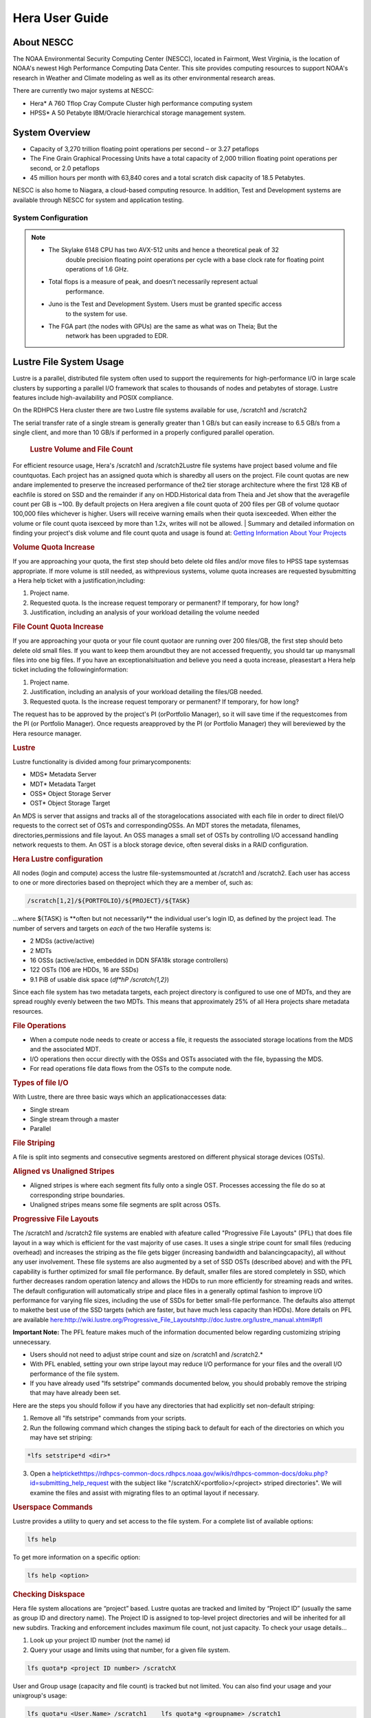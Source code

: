 .. _hera-user-guide:

***************
Hera User Guide
***************

About NESCC
===========

The NOAA Environmental Security Computing Center (NESCC), located in Fairmont,
West Virginia, is the location of NOAA's newest High Performance Computing Data
Center. This site provides computing resources to support NOAA's research in
Weather and Climate modeling as well as its other environmental research areas.

There are currently two major systems at NESCC:

- Hera* A 760 Tflop Cray Compute Cluster high performance computing system
- HPSS* A 50 Petabyte IBM/Oracle hierarchical storage management system.

.. _hera-system-overview:

System Overview
===============

- Capacity of 3,270 trillion floating point operations per second – or 3.27
  petaflops
- The Fine Grain Graphical Processing Units have a total capacity of 2,000
  trillion floating point operations per second, or 2.0 petaflops
- 45 million hours per month with 63,840 cores and a total scratch disk capacity
  of 18.5 Petabytes.

NESCC is also home to Niagara, a cloud-based computing resource. In addition,
Test and Development systems are available through NESCC for system and
application testing.

System Configuration
--------------------

+---------------------+---------------+------------------+---------------+------------------+
|         | Hera TCA      | Hera FGA         | Juno TCA      | Juno FGA         |
+=====================+===============+==================+===============+==================+
| CPU Type| Intel SkyLake | Intel Haswell    | Intel SkyLake | Intel Haswell    |
+---------------------+---------------+------------------+---------------+------------------+
| CPU Speed| 2.40 GHz      | 2.460 GHz        | 2.40 GHz      | 2.460 GHz        |
+---------------------+---------------+------------------+---------------+------------------+
| Reg Compute Nodes   | 1328          | 100  | 14| 2    |
+---------------------+---------------+------------------+---------------+------------------+
| Cores/node          | 40| 20   | 40| 20   |
+---------------------+---------------+------------------+---------------+------------------+
| Total Cores         | 53,120        | 2000 | 560| 40   |
+---------------------+---------------+------------------+---------------+------------------+
| Memory/Core         | 96 GB         | 256 GB| 90 GB         | 256 GB|
+---------------------+---------------+------------------+---------------+------------------+
| Peak Flops/node     | 12| NA   | 12| NA   |
+---------------------+---------------+------------------+---------------+------------------+
| Service Code Memory | 187 GB        | NA   | 187 GB        | NA   |
+---------------------+---------------+------------------+---------------+------------------+
| Total BigMem Nodes  | 268| NA   | 268| NA   |
+---------------------+---------------+------------------+---------------+------------------+
| BibMem Node Memory  | 384 GB        | NA   | 384 GB        | NA   |
+---------------------+---------------+------------------+---------------+------------------+
| CPU Flops| 2672 TF       | 83.1 TF          | 28 TF         | 1.6 TF|
+---------------------+---------------+------------------+---------------+------------------+
| GPUs/Node| NA| 8 P100| NA| 8 P100|
+---------------------+---------------+------------------+---------------+------------------+
| Total GPUs          | NA| 800  | NA| 16   |
+---------------------+---------------+------------------+---------------+------------------+
| GPU Flops/GPU       | NA| 4.7  | NA| 4.7  |
+---------------------+---------------+------------------+---------------+------------------+
| Interconnect        | HDR-100 IB    | FDR-10 (40 Gbps) | HDR-100 IB    | FDR-10 (40 Gbps) |
+---------------------+---------------+------------------+---------------+------------------+
| Total GPU Flops     | NA| 3760 TF          | NA| 75 TF|
+---------------------+---------------+------------------+---------------+------------------+

.. note::

   * The Skylake 6148 CPU has two AVX-512 units and hence a theoretical peak of 32
      double precision floating point operations per cycle with a base clock rate
      for floating point operations of 1.6 GHz.
   * Total flops is a measure of peak, and doesn’t necessarily represent actual
      performance.
   * Juno is the Test and Development System. Users must be granted specific access
      to the system for use.
   * The FGA part (the nodes with GPUs) are the same as what was on Theia; But the
      network has been upgraded to EDR.


Lustre File System Usage
==========


Lustre is a parallel, distributed file system often used to support the requirements for high-performance I/O in large
scale clusters by supporting a parallel I/O framework that scales to thousands of nodes and petabytes of storage. Lustre features include high-availability and POSIX compliance.

On the RDHPCS Hera cluster there are two Lustre file systems available for use, /scratch1 and /scratch2

The serial transfer rate of a single stream is generally greater than 1 GB/s but can easily increase to 6.5 GB/s from a single client, and more than 10 GB/s if performed in a properly configured parallel operation.

  .. rubric:: Lustre Volume and File Count

For efficient resource usage, Hera's /scratch1 and /scratch2Lustre file systems have project based volume and file countquotas. Each project has an assigned quota which is sharedby all users on the project. File count quotas are new andare implemented to preserve the increased performance of the2 tier storage architecture where the first 128 KB of eachfile is stored on SSD and the remainder if any on HDD.Historical data from Theia and Jet show that the averagefile count per GB is ~100. By default projects on Hera aregiven a file count quota of 200 files per GB of volume quotaor 100,000 files whichever is higher.
Users will receive warning emails when their quota isexceeded. When either the volume or file count quota isexceed by more than 1.2x, writes will not be allowed.
| 
Summary and detailed information on finding your project's disk volume and file count quota and usage is found at:  `Getting Information About Your  Projects <https://rdhpcs-common-docs.rdhpcs.noaa.gov/wiki/index.php/Getting_Information_About_Your_Projects_-_SLURM>`__

.. rubric:: Volume Quota Increase

If you are approaching your quota, the first step should beto delete old files and/or move files to HPSS tape systemsas appropriate. If more volume is still needed, as withprevious systems, volume quota increases are requested bysubmitting a Hera help ticket with a justification,including:

1. Project name.
2. Requested quota. Is the increase request temporary or permanent? If temporary, for how long?
3. Justification, including an analysis of your workload detailing the volume needed


.. rubric:: File Count Quota Increase

If you are approaching your quota or your file count quotaor are running over 200 files/GB, the first step should beto delete old small files. If you want to keep them aroundbut they are not accessed frequently, you should tar up manysmall files into one big files. If you have an exceptionalsituation and believe you need a quota increase, pleasestart a Hera help ticket including the followinginformation:


1. Project name.   
2. Justification, including an analysis of your workload detailing the files/GB needed.   
3. Requested quota. Is the increase request temporary or permanent? If temporary, for how long?


The request has to be approved by the project's PI (orPortfolio Manager), so it will save time if the requestcomes from the PI (or Portfolio Manager). Once requests areapproved by the PI (or Portfolio Manager) they will bereviewed by the Hera resource manager.

.. rubric:: Lustre

Lustre functionality is divided among four primarycomponents:

* MDS* Metadata Server
* MDT* Metadata Target
* OSS* Object Storage Server
* OST* Object Storage Target

An MDS is server that assigns and tracks all of the storagelocations associated with each file in order to direct fileI/O requests to the correct set of OSTs and correspondingOSSs.
An MDT stores the metadata, filenames, directories,permissions and file layout.
An OSS manages a small set of OSTs by controlling I/O accessand handling network requests to them.
An OST is a block storage device, often several disks in a RAID configuration.  

.. rubric:: Hera Lustre configuration

All nodes (login and compute) access the lustre file-systemsmounted at /scratch1 and /scratch2.
Each user has access to one or more directories based on theproject which they are a member of, such as:

.. code-block:: shell
    
    /scratch[1,2]/${PORTFOLIO}/${PROJECT}/${TASK}

...where ${TASK} is \**often but not necessarily*\* the individual user's login ID, as defined by the project lead. The number of servers and targets on *each* of the two Herafile systems is:

* 2 MDSs (active/active)
* 2 MDTs
* 16 OSSs (active/active, embedded in DDN SFA18k storage   controllers)
* 122 OSTs (106 are HDDs, 16 are SSDs)
* 9.1 PiB of usable disk space (*df*hP /scratch{1,2}*)

Since each file system has two metadata targets, each project directory is configured to use one of MDTs, and they are spread roughly evenly between the two MDTs. This means that approximately 25% of all Hera projects share metadata resources.

.. rubric:: File Operations

* When a compute node needs to create or access a file, it   requests the associated storage locations from the MDS   and the associated MDT.
* I/O operations then occur directly with the OSSs and OSTs   associated with the file, bypassing the MDS.
* For read operations file data flows from the OSTs to the   compute node.

.. rubric:: Types of file I/O

With Lustre, there are three basic ways which an applicationaccesses data:

* Single stream
* Single stream through a master
* Parallel

.. rubric:: File Striping

A file is split into segments and consecutive segments arestored on different physical storage devices (OSTs).

.. rubric:: Aligned vs Unaligned Stripes

* Aligned stripes is where each segment fits fully onto a   single OST. Processes accessing the file do so at   corresponding stripe boundaries.
* Unaligned stripes means some file segments are split   across OSTs.

.. rubric:: Progressive File Layouts

The /scratch1 and /scratch2 file systems are enabled with afeature called "Progressive File Layouts" (PFL) that does file layout in a way which is efficient for the vast majority of use cases. It uses a single stripe count for small files (reducing overhead) and increases the striping as the file gets bigger (increasing bandwidth and balancingcapacity), all without any user involvement.
These file systems are also augmented by a set of SSD OSTs (described above) and with the PFL capability is further optimized for small file performance. By default, smaller files are stored completely in SSD, which further decreases random operation latency and allows the HDDs to run more efficiently for streaming reads and writes. The default configuration will automatically stripe and place files in a generally optimal fashion to improve I/O performance for varying file sizes, including the use of SSDs for better small-file performance. The defaults also attempt to makethe best use of the SSD targets (which are faster, but have much less capacity than HDDs).
More details on PFL are available `<here: http://wiki.lustre.org/Progressive_File_Layoutshttp://doc.lustre.org/lustre_manual.xhtml#pfl>`_

**Important Note:** The PFL feature makes much of the information documented below regarding customizing striping unnecessary.

* Users should not need to adjust stripe count and size on   /scratch1 and /scratch2.*
* With PFL enabled, setting your own stripe layout may   reduce I/O performance for your files and the overall I/O   performance of the file system.
* If you have already used "lfs setstripe" commands   documented below, you should probably remove the striping   that may have already been set. 

Here are the steps you should follow if you have any directories that had explicitly set non-default striping:

1. Remove all "lfs setstripe" commands from your scripts.
2. Run the following command which changes the stiping back to default for each of the directories on which you may have set striping: 

.. code-block:: shell 

   *lfs setstripe*d <dir>*

3. Open a `<help ticket https://rdhpcs-common-docs.rdhpcs.noaa.gov/wikis/rdhpcs-common-docs/doku.php?id=submitting_help_request>`_  with the subject like "/scratchX/<portfolio>/<project>   striped directories". We will examine the files and   assist with migrating files to an optimal layout if necessary.

.. rubric:: Userspace Commands

Lustre provides a utility to query and set access to the file system.
For a complete list of available options:

.. code-block:: shell

  lfs help

To get more information on a specific option:

.. code-block:: shell

  lfs help <option>

.. rubric:: Checking Diskspace

Hera file system allocations are “project” based. Lustre quotas are tracked and limited by “Project ID” (usually the same as group ID and directory name). The Project ID is assigned to top-level project directories and will be inherited for all new subdirs.
Tracking and enforcement includes maximum file count, not just capacity.
To check your usage details...


1. Look up your project ID number (not the name)  id  
2. Query your usage and limits using that number, for a given file system.  

.. code-block:: shell 

   lfs quota*p <project ID number> /scratchX

User and Group usage (capacity and file count) is tracked but not limited. You can also find your usage and your unixgroup's usage:

.. code-block:: shell
    
    lfs quota*u <User.Name> /scratch1    lfs quota*g <groupname> /scratch1

.. note::
  This is the *group* that owns the data,*regardless of where it is stored in the file system directory hierarchy*.

For example, to get a summary of the disk usage for project "rtnim":

.. code-block:: shell

   $ id   uid=5088(rtfim) gid=10052(rtfim) groups=10052(rtfim)...
   $ lfs quota*p 10052 /scratch1   Disk quotas for prj 10052 (pid 10052):        Filesystem  kbytes   quota   limit   grace   files   quota   limit   grace         /scratch1       4  1048576 1258291      *      1  100000  120000      *
   ("kbytes" = usage, "quota" = soft quota, "limit" = hard quota)

.. rubric:: Finding Files

The *lfs find* command is more *efficient* than the GNUfind, it may be faster too.
For example, finding fortran source files accessed within the last day:

.. code-block:: shell

    lfs find .*atime*1*name '*.f90

.. rubric:: Striping Information
  
You can view the file striping (layout on disk) of a file with:

.. code-block:: shell

    lfs getstripe <filename>

The Hera default configuration uses “Progressive FileLayout” or PFL.

  * The first part of each file is stored on SSD
  * Up to 256 KB, single stripe (This is similar to how Panasas /scratch3,4 operated)
  * As the file grows bigger, it overflows to disks and it   stripes it across more disks and more disks
  * Up to 32 MB* on HDD, single stripe  
  * Up to 1 GB* on HDD, 4-way stripe  
  * Up to 32 GB* on HDD, 8-way stripe  
  * > 32 GB* on HDD, 32-way stripe, larger object size

So small files reside on SSDs, big files get striped“progressively” wider!
The "getstripe" command above shows the full layout.Typically not all components are instantiated. Only theextents which have "l_ost_idx" (object storage target index)and "l_fid" (file identifier) listed actually have createdobjects on the OSTs.
*Do not attempt to set striping!! If you think the default is not working for you, please let us know by submitting a help ticket.*

.. rubric:: Other lfs Commands

.. code-block:: shell

  * lfs cp – 

to copy files.

.. code-block:: shell

  * lfs ls – 

to list directories and files.

These commands are often quicker as they reduce the numberof stat and remote procedure calls needed.

.. rubric:: Read Only Access

* If a file is only going to be read, open it as O_RDONLY.
* If you don’t care about the access time, open it as   O_RDONLY|O_NOATIME.
* If you need access time information and you are doing   parallel IO, let the master open it as O_RDONLY and all   other ranks as O_RDONLY|O_NOATIME.

.. rubric:: Avoid Wild Cards

tar and rm are *inefficient* when operating on a large setof files on lustre.
The reason lies in the time it takes to expand the wildcard. "*rm*rf \**" on millions of files could take days,and impact all other users. (And you shouldn't do just "\*"anyway, it is dangerous.
Instead, DO generate a list of files to be removed ortar-ed, and to act them one at a time, or in small sets.

.. code-block:: shell

   lfs find /path/to/old/dir/*t f*print0 | xargs*0*P 8 rm*f

.. rubric:: Broadcast Stat Between MPI or OpenMP Tasks

If many processes need the information from stat(), do it**once**, as follows:

* Have the master process perform the stat() call.
* Then broadcast it to all processes.

.. rubric:: Tuning Stripe Count (not typically needed)

  .. note::

**IMPORTANT:** *The following steps are not typicallyneeded on the Hera Lustre file systems. See the "ProgressiveFile Layouts" description above. Please open a supportticket prior to changing stripe parameters on your /scratch1or /scratch2 files.*

.. rubric:: General Guidelines

It is *beneficial* to stripe a file when...

* Your program reads a single large input file and performs the input operation from many nodes at the same time.
* Your program reads or writes different parts of the same file at the same time.
You should stripe these files to prevent all the nodes from reading from the same OST at the same time. This will avoid creating a bottleneck in which your processes try to read from a single set of disks.
Your program waits while a large output file is written.
* You should stripe this large file so that it can perform the operation in parallel. The write will complete sooner and the amount of time the processors are idle will be reduced.
* You have a large file that will not be accessed very frequently. You should stripe this file widely (with a larger stripe count), to balance the capacity across more OSTs. * This (in current Lustre version) requires rewriting the file.

It is not always necessary to stripe files...

 * If your program periodically writes several small files from each processor, you don't need to stripe the files   because they will be randomly distributed across the   OSTs.

.. rubric:: Striping Best Practices

* Newly created files and directories inherit the stripe settings of their parent directories.
* You can take advantage of this feature by organizing your large and small files into separate directories, then setting a stripe count on the large-file directory so that all new files created in the directory will be automatically striped.
* For example, to create a directory called "dir1" with a stripe size of 1 MB and a stripe count of 8, run:

.. code-block:: shell

    mkdir dir1    lfs setstripe*c 8 dir1

You can "pre-create" a file as a zero-length striped file byrunning lfs setstripe as part of your job script or as partof the I/O routine in your program. You can then write tothat file later. For example, to pre-create the file"bigdir.tar" with a stripe count of 20, and then add datafrom the large directory "bigdir," run:

.. code-block:: shell

    lfs setstripe*c 20 bigdir.tar    tar cf bigdir.tar bigdir

Globally efficient I/O, from a system viewpoint, on a lustrefile system is similar to computational load balancing in aleader-worker programming model, from a user applicationviewpoint. The lustre file system can be called upon toservice many requests across a striped file systemasynchronously and this works best if best practices, asoutlined above, are followed. A very large file that is onlystriped across one or two OSTs can degrade the performanceof the entire Lustre system by filling up OSTsunnecessarily.
By striping a large file over many OSTs, you increasebandwidth for accessing the file and can benefit from havingmany processes operating on a single file concurrently. Ifall large files accessed by all users are striped then I/Operformance levels can be enhanced for all users.
Small files should never be striped with large stripe countsif they are striped at all. A good practice is to make suresmall files are written to a directory with a stripe countof 1... effectively no striping.

.. rubric:: Increase Stripe Count for Large Files

* Set the stripe count of the directory to a large value.
* This spreads the reads/writes across more OSTs, therefore   \**balancing*\* the load and data.

.. code-block:: shell

    lfs setstripe*c 30 /scratch1/your_project_dir/path/large_files/

.. rubric:: Use a Small Stripe Count for Small Files

* Place \**small files*\* on a single OST.
* This causes the small files not to be spread   out/\**fragmented*\* across OSTs.

.. code-block:: shell

    lfs setstripe*c 1 /scratch1/your_project_dir/path/small_files/

.. rubric:: Parallel IO Stripe Count

* Single shared files should have a stripe count \**equal   to*\* (or a factor of) the number of processes which   access the file.
* If the number of processes in your application is greater   than 106 (the number of HDD OSTs), use '-c*1' to use all   of the OSTs
* The stripe size should be set to allow as much stripe   alignment as possible.
* Try to keep each process accessing as few OSTs as  possible.

.. code-block:: shell

    lfs setstripe*s 32m*c 24 /scratch1/your_project_dir/path/parallel/

You can specify the stripe count and size programmatically,by creating an MPI info object.

.. rubric:: Single Stream IO

* Set the stripe count to 1 on a directory.
* Write all files in this directory.
* Compute
* Otherwise set the stripe count to 1 for the file. 

.. code-block:: shell

    lfs setstripe*s 1m*c 1 /scratch1/your_project_dir/path/serial/

        
Applications and Libraries
================

A number of applications are available on Hera. They should
be run on a compute node. They are serial tasks, not
parallel, and thus, a single core may be sufficient. If your
memory demands are large, it may be appropriate to use an
entire node even though you are using only a single core.

.. note::

The qsub command refers to “account”. Think of this as your group or project of which you might have several. Your “group” name is what you should provide as your “account”.

.. rubric:: Using Anaconda Python on Hera

Please see
`Anaconda/Miniconda <https://rdhpcs-common-docs.rdhpcs.noaa.gov/wikis/rdhpcs-common-docs/doku.php?id=anaconda>`_
for installation instructions.

These installers have been modified in three ways:

* To add a .condarc file that points your conda to anaconda.rdhpcs.noaa.gov.
* To add a sitecustomize.py script that logs your scripts' import dependencies so we can target resources toward building optimized versions of the most used packages
*  To change conda to propagate the sitecustomize.py file into conda environments you create

To stop logging your dependencies, delete the

.. code-block:: shell

  $conda_root/lib/pythonX.Y/site-packages/sitecustomize.py 
  

  script.

.. warning::

RDHPCS support staff does not have the available resources to support or maintain these packages. You will be responsible for the installation and troubleshooting of the packages you choose to install. Due to architectural and software differences some of the functionality in these packages may not work.

.. rubric:: MATLAB

Information is available `here: <https://rdhpcs-common-docs.rdhpcs.noaa.gov/wiki/index.php/Applications#MATLAB>`__

.. rubric:: Using IDL on Hera

The IDL task can require considerable resources. It
should not be run on a frontend node. It is recommended that
you run IDL on a compute node either in a job or via
interactive job. Take a whole node and there is no need to
use the "--mem=<memory>" parameter. If you request a single
task you would get a shared node and in those instances you
should consider using "--mem=<memory>" option (since IDL is
memory intensive).

To run IDL on an “interactive queue”:

.. code-block:: shell

    salloc*-x11=first*-ntasks=40*t 60*A <account>
    cd <your working directory>
    module load idl
    idl      (or idled)

IDL can be run from a normal batch job as well.

.. rubric:: Multi-Threading in IDL

IDL is a multi-threaded program. By default, the number of
threads is set to the number of CPUs present in the
underlying hardware. The default number of threads for Hera
compute node is 48 (the number of virtual CPUs). It should
not be run as a serial job with the default thread number as
the threaded program will affect other jobs on the same
node.

The number of threads needs to be set as 1 if a job is going
to be submitted as a serial job, which can be achieved by
setting the environment variable IDL_CPU_TPOOL_NTHREADS to
1, or setting it with the CPU procedure in IDL: CPU,
TPOOL_NTHREADS = 1 . If a job requires larger than 10
GBmemory, it is recommended to run the job on either the
bigmem node or a whole node.

.. rubric:: Using ImageMagick on Hera

The ImageMagick module can be loaded on Hera with the
following command:

.. code-block:: shell

  module load imagemagick
  display <parameters>

The modules set an environment variable and paths in your
environment to access the files.

.. code-block:: shell

   $MAGICK_HOME is set to the base directory
   $MAGICK_HOME/bin is added to your search path
   $MAGICK_HOME/man is added to your MANPATH
   $MAGICK_HOME/lib is added to your LD_LIBRARY_PATH

ImageMagick (and the utilities that are part of this package
including “convert”) should be run on a compute node for
gang processing of many files, either via a normal batch job
or via an interactive job.

.. rubric:: Using R on Hera

R is a software environment for statistical computing and
graphics. It is available on Hera as a module within the
Intel module families. The R module can be loaded on Hera
with the following commands:

.. code-block:: shell

   module load intel
   module load R

R has many contributed packages that can be added to
standard R.
`CRAN <https://cran.r-project.org/web/packages/>`__  the
global repository of open-source packages that extend the
capabiltiies of R, has a complete list of R packages as well
as the packages for download.

Due to the access restrictions from Hera to the CRAN
repository, you may need to download an R package first to
your local workstation and then copy it to your space on
Hera to install the package as detailed below.

To install a package from the command line:

.. code-block:: shell

  R CMD INSTALL <path_to_file>

To install a package from within R

.. code-block:: shell

  > install.packages("path_to_file", repos = NULL, type="source")

where *path_to_file* would represent the full path and file
name.

When you try to install a package for the first time, you
may get a message similar to:

Warning in install.packages("chron") :

.. code-block:: shell

  'lib = "/apps/R/3.2.0-intel-mkl/lib64/R/library"' is not writable
  Would you like to use a personal library instead?  (y/n)

Reply with *y* and it will prompt you for a location.

.. rubric:: Libraries

A number of libraries are available on Hera. The following
command can be used to list all the available libraries and
utilities:

.. code-block:: shell

   module spider

      
Using Modules
========
Hera uses the LMOD hierarchical modules system, which is
slightly different from the traditional "Modules" but is
compatible with it.

LMOD is a Lua based module system that makes it easy to
place modules in a hierarchical arrangement. So you may not
see all the available modules when you type the "module
avail" command.

For example, when you load the Intel module, only libraries compiled with the Intel compiler will be listed when you
list with the "module avail" command.

Currently the following hierarchies are defined:

.. code-block:: shell

    compiler   * Currently: intel, pgi
    mpi        * Currently: impi, mvapich2


Use the "module spider" command to find all possible modules.

For example, assuming you have not loaded any of the compiler or mpi modules, if you're interested in finding out which versions of HDF5 are available, if you type the command "module avail hdf5" you will not see any of the modules listed:

.. code-block:: shell

    tfe10.% module av hdf5

Use "module spider" to find all possible modules.
Use "module keyword key1 key2 ..." to search for all possible modules matching any of the "keys".

.. code-block:: shell
    
    tfe10.%

This is because you have not loaded any of the compiler modules, and HDF5 modules installed on the system require one of the compiler modules. But if you're still interested in finding out which versions are available, and when you want to find more details about which compilers will have to be loaded in order to use that module, you have to use the "module spider" command as shown below:

.. code-block:: shell

    tfe10.% module spider hdf5

   *-----------------------------------------------------------------------------------------------------------
      hdf5:
   *-----------------------------------------------------------------------------------------------------------
         Versions:
 hdf5/1.8.14

         Other possible modules matches:
 hdf5parallel, netcdf-hdf5parallel

   *-----------------------------------------------------------------------------------------------------------
      To find other possible module matches do:
          module*r spider '.*hdf5.*'

   *-----------------------------------------------------------------------------------------------------------
      To find detailed information about hdf5 please enter the full name.
      For example:

         $ module spider hdf5/1.8.14
   *-----------------------------------------------------------------------------------------------------------

    tfe10.%
    tfe10.%
    tfe10.% module spider hdf5/1.8.14

   *-----------------------------------------------------------------------------------------------------------
      hdf5: hdf5/1.8.14
   *-----------------------------------------------------------------------------------------------------------

         Other possible modules matches:
 hdf5parallel, netcdf-hdf5parallel

        This module can only be loaded through the following modules:

          intel/13.1.3
          intel/14.0.2
          intel/15.0.0
          intel/15.1.133
          pgi/12.5
          pgi/14.10
          pgi/15.1

   *-----------------------------------------------------------------------------------------------------------
      To find other possible module matches do:
          module*r spider '.*hdf5/1.8.14.*'

    tfe10.%


The current configuration has no default modules loaded. Run:

 .. code-block:: shell

    # module avail

 to see the list of modules available for you load now.
 At a minimum you will want to do:

.. code-block:: shell

    h3a03.hera% module load intel impi
    h3a03.hera% module list

 Currently Loaded Modules:
      1) intel/18.0.5.274   2) impi/2018.0.4

    h3a03.hera%


.. rubric:: Modules on Hera

 The way to find the latest modules on Hera is to run
 **module avail** to see the list of available modules for
 the compiler and the MPI modules currently loaded:

.. code-block:: shell

    h3a03.hera% module avail

   *-------------------------------- /apps/lmod/lmod/modulefiles/Core*--------------------------------
       lmod/7.7.18    settarg/7.7.18

   *----------------------------------- /apps/modules/modulefiles*------------------------------------
       advisor/2019         g2clib/1.4.0     intel/19.0.4.243   rocoto/1.3.1
       antlr/2.7.7          gempak/7.4.2     intelpython/3.6.8  szip/2.1
       antlr/4.2     (D)    grads/2.0.2      matlab/R2017b      udunits/2.1.24
       cairo/1.14.2         hpss/hpss        nag-fortran/6.2    vtune/2019
       cnvgrib/1.4.0        idl/8.7          nccmp/1.8.2        wgrib/1.8.1.0b
       contrib   imagemagick/7.0.8-53        ncview/2.1.3       xxdiff/3.2.Z1
       ferret/6.93          inspector/2019   performance-reports/19.1.1
       forge/19.1intel/18.0.5.274     (D)    pgi/19.4

      Where:
       D:  Default Module

Use "module spider" to find all possible modules.
Use "module keyword key1 key2 ..." to search for all possible modules matching any of the "keys".

.. code-block:: shell

    h3a03.hera%

Please note that, because LMOD is a hierarchical module system, you only see the list of modules that you can load at this point in time (based on what other modules you may have loaded). To see the complete list of modules available on the system, use the "module spider" command:

.. code-block:: shell

    h3a03.hera% module spider

   *-----------------------------------------------------------------------------------------------
    The following is a list of the modules currently available:
   *-----------------------------------------------------------------------------------------------
      advisor: advisor/2019

      anaconda: anaconda/anaconda2, anaconda/anaconda2-4.4.0, anaconda/anaconda3-4.4.0, ...

      antlr: antlr/2.7.7, antlr/4.2

      bitrep: bitrep/1.0
    …

    h3a03.hera%

In this example, each module name represents a different package. In cases where there are multiple versions of a package, one will be set as a default. For example, for the intel compiler there are multiple choices:

.. code-block:: shell

    h3a03.hera% module avail intel

   *----------------------------------- /apps/modules/modulefiles*------------------------------------
       intel/18.0.5.274 (D)    intel/19.0.4.243    intelpython/3.6.8

      Where:
       D:  Default Module

    Use "module spider" to find all possible modules.
    Use "module keyword key1 key2 ..." to search for all possible modules matching any of the "keys".

    h3a03.hera%

So if you run:

.. code-block:: shell

    # module load intel

the default version will be loaded, in this case intel/18.0.5.274.
  
If you want to load a specific version, you can. We highly recommend you use the system defaults unless something is not working or you need a different feature. To load a specific version, specify the version number.

.. code-block:: shell

    sfe01% module purge
    sfe01% module load intel/19.0.4.243
    sfe01% module list

    Currently Loaded Modules:
      1) intel/19.0.4.243

    sfe01%

In some cases other required modules may be loaded for you. The Intel module manages all the sub modules, you do not have to worry about it.

Notes:

-  When unloading modules, only unload those that you have loaded. The others are done automatically from master modules.
-  Modules is a work in progress, and we will be improving their uses and making which modules you load more clear.

.. rubric:: Loading Modules in batch jobs

Any modules that you loaded when building your codes needs to be loaded when your job runs as well. This means that you must put the same module commands in your batch scripts that you ran before building your code.

 .. rubric:: Modules with sh, bash, and ksh scripts

Due to the way the POSIX standard is defined for bash, sh, and ksh you **MUST** add the*l option (that is a lowercase L) to the shebang (e.g. #!/bin/sh) line at the top of your script for all sh, bash, or ksh batch scripts. For example:

.. code-block:: shell

    #!/bin/ksh*l

    module load intel
    module load impi

    srun*n 12 ​./xhpl

Failure to use*l will cause the module commands to fail and your job will not run properly and may crash in hard to diagnose ways.

 .. rubric::Additional Documentation on Lua modules

Click  `here <http://lmod.readthedocs.org/en/latest/>`_ for more detailed information on Lua module utility.

Using MPI
=========
.. rubric:: Loading the MPI module

There are two MPI implementations available on Hera: Intel MPI and MVAPICH2. We recommend one of the following two combinations:
-  IntelMPI with the Intel compiler 
-  MVAPICH2 with the PGI compiler.

At least one of the MPI modules must be loaded before compiling and running MPI applications. These modules must be loaded before compiliing applications as well in your batch jobs before executing a parallel job.

.. rubric:: Working with Intel Compilers and IntelMPI

At least one of the MPI modules must be loaded before **compiling** and **running** MPI applications. This is done as follows:
.. code-block:: shell

    module load intel impi

.. rubric:: Compiling and Linking MPI applications with IntelMPI
For the primary MPI library, IntelMPI, the easiest way to compile applications is to use the appropriate wrappers: mpiifort, mpiicc, and mpiicpc.

.. code-block:: shell

    mpiifort*o hellof hellof.f90    mpiicc*o helloc helloc.c    mpiicpc*o hellocpp hellocpp.cpp

**Please note the extra "i" in "mpiifort" etc**


.. rubric:: Launching MPI applications with IntelMPI
For instructions on how to run MPI applications please see: `Running and Monitoring Jobs <https://rdhpcs-common-docs.rdhpcs.noaa.gov/wiki/index.php/Running_and_Monitoring_Jobs_on_Jet_and_Theia_-_SLURM>`__

.. rubric:: Launching an MPMD application with intel-mpi-library-documentation
For instructions on how to run MPMD applications please see: `Running and Monitoring Jobs <https://rdhpcs-common-docs.rdhpcs.noaa.gov/wiki/index.php/Running_and_Monitoring_Jobs_on_Jet_and_Theia_-_SLURM>`__

.. rubric:: Launching OpenMP/MPI hybrid jobs with IntelMPI
For instructions on how to request nodes in a way to support OpenMP/MPI hybrid applications see: `Running and Monitoring Jobs <https://rdhpcs-common-docs.rdhpcs.noaa.gov/wiki/index.php/Running_and_Monitoring_Jobs_on_Jet_and_Theia_-_SLURM>`__

.. rubric:: Note about MPI-IO and Intel MPI
Intel MPI doesn't detect the underlying filesystem by default when using MPI-IO. You have to pass the following variables on to your application:

.. code-block:: shell

    export I_MPI_EXTRA_FILESYSTEM=on    
    export I_MPI_EXTRA_FILESYSTEM_LIST=lustre

.. rubric:: Using PGI and mvapich2
At least one of the MPI modules must be loaded before \*compiling\* and \*running\* MPI applications. This is done with as follows:
.. code-block:: shell

    module load pgi mvapich2

.. rubric:: Compiling and Linking MPI applications with PGI and MVAPICH2
When compiling with the PGI compilers, please use the wrappers: mpif90, mpif77, mpicc, and mpicpp.

For compiling add
.. code-block:: shell

    mpif90*o hellof hellof.f90    mpicc*o helloc helloc.c    mpicpp*o hellocpp hellocpp.cpp
 
.. rubric:: Launching MPI applications with MVAPICH2
 To launch MPI applications when using PGI and MVAPICH2, please use the srun command.
.. code-block:: shell

    module load pgi mvapich2    srun*n $NP ./application.exe

.. rubric:: Launching OpenMP/MPI hybrid jobs with MVAPICH2 (TBD)

For instructions on how to request nodes in a way to support OpenMP/MPI hybrid applications see: `Running and Monitoring Jobs <https://rdhpcs-common-docs.rdhpcs.noaa.gov/wiki/index.php/Running_and_Monitoring_Jobs_on_Jet_and_Theia_-_SLURM>`__
 
.. rubric:: Tuning MPI (TBD)
 Several options can be used to improve the performance of MPI jobs.

.. rubric:: Profiling my MPI application with Intel MPI
 Add the following variables to get profiling information from your runs:
.. code-block:: shell

    export I_MPI_STATS=# Can choose a value upto 10    
    export I_MPI_STATS_SCOPE=col  # Statistics for collectives only

The Intel® runtime library has the ability to bind OpenMP\* threads to physical processing units. The interface is controlled using the KMP_AFFINITY environment variable. Thread affinity can have a dramatic effect on the application speed. It is recommended to set KMP_AFFINITY to scatter to achieve optimal performance for most OpenMP applications. More information is available `here <https://software.intel.com/en-us/node/522691>' __

.. rubric:: Additional documentation on Intel MPI
Intel MPI is being tested. Some information will be added here as testing continues.
The following is a link to the documentation for `Intel MPI 5: <https://software.intel.com/en-us/articles/intel-mpi-library-documentation>`__
In addition, the following PSM documentation is very helpful for troubleshooting and turning purposes. This is because Intel MPI is based on the PSM layer:
 `<https://www.intel.com/content/dam/support/us/en/documents/network-and-i-o/fabric-products/OFED_Host_Software_UserGuide_G91902_06.pdf>`_

Extensive documentation exists on the `Intel website. <https://software.intel.com/en-us/intel-software-technical-documentation>`_
The link above leads to the documentation library. There are options to control which documents are listed.
Also see `<Intel documentation on Cluster-Specific Tuning: https://software.intel.com/en-us/node/535603>`_

.. rubric:: Intel Trace Analyzer
Intel Trace Analyzer (formerly known as Vampir Trace) can be used for analyzing and troubleshooting MPI programs. The documentation for that can be found `<here: https://software.intel.com/sites/default/files/intel-trace-collector-2018-user-and-reference-guide.pdf>`_
Even though we have modules created for "itac" for this utility, it may better to follow the instructions from the link above as the instructions for more recent versions may be different than when we created the module.

.. rubric:: Additional documentation on using MVAPICH2:
`See the MVAPICH User Guide <https://mvapich.cse.ohio-state.edu/userguide/>`_


Debugging Codes
================

.. rubric:: Program Troubleshooting Tips
The following link from Intel offers general advice for
`troubleshooting applications <https://software.intel.com/en-us/articles/determining-root-cause-of-sigsegv-or-sigbus-errors>`_

If this isn't enough to determine the cause of the error you may have to use one of the debuggers
(documented below) for further troubleshooting.

.. rubric:: Debugging Intel MPI Applications
When troubleshooting MPI applications using Intel MPI, it may be helpful if the debug versions of
the Intel MPI library are used. To do this,  use one of the following:

.. code-block:: shell

   mpiifort*O0*g*traceback*check all*fpe0        *link_mpi=dbg ...         (if you are running non-multithreaded application)
   mpiifort*O0*g*traceback*check all*fpe0*openmp*link_mpi=dbg_mt ...      (if you are running multi-threaded application)

Using the "-link_mpi=dbg" makes the wrappers use the debug versions of the MPI library, which may be helpful in getting additional traceback information.

In addition to compiling with the options mentioned above, you may be able to get some additional trace back information and core files if you change the core file size to be unlimited (the default value for core file is zero;
hence call filed generation is disabled). In order to enable it you need to have the following in your shell
initialization files in your home directory (the file name and the syntax depends on your login shell):

.. code-block:: shell

   # For users with bash as their login shell, please add this in your "$HOME/.bashrc" file:
   ulimit*c unlimited

   # For users with csh/tcsh as their login shell, please add this in your "$HOME/.cshrc" file
   limit coredumpsize unlimited

.. rubric:: Application Debuggers

A GUI based debugger named DDT by ARM (Allinea) is available on Hera. Detailed documentation and video tutorials are available 
`here <https://developer.arm.com/tools-and-software/server-and-hpc/arm-architecture-tools/training/arm-hpc-tools-webinars>`_
and `here. <https://developer.arm.com/tools-and-software/server-and-hpc/arm-architecture-tools/documentation>`_

.. rubric:: Invoking DDT on Hera with Intel IMPI
Please note: Since DDT is GUI debugger, interactions over a wide area
network can be extremely slow. You may want to consider
using a "Remote Desktop" which in our environment is X2GO as
documented at `this link <https://heradocs.rdhpcs.noaa.gov/wiki/index.php/Setting_up_and_using_x2go.>`_

.. rubric:: Getting access to the compute resources for interactive use
 
For debugging you will need interactive access to the desired set of compute nodes using salloc with
the desired set of resources:

.. code-block:: shell

   j1a01% salloc*-x11=first*N 2*-ntasks=4*A nesccmgmt*t 300*q batch
   %

At this point you are on a compute node.

.. rubric:: Load the desired  modules
.. code-block:: shell

  % module load intel impi forge
  %

The following is a temporary workaround that is currently
needed until it is fixed by the vendor. The example below uses csh; use the 
appropriate syntax for your shell.

.. code-block:: shell

   % setenv ALLINEA_DEBUG_SRUN_ARGS "%jobid%*-gres=none*-mem-per-cpu=0*I*W0*-cpu-bind=none"
   % 

.. rubric:: Launch the application with the debugger
.. code-block:: shell

   % ddt srun*n 4 ./hello_mpi_c-intel-impi-debug     

This will open GUI in which you can do your debugging.
Please note that by default it seems to save your current
state (breakpoints etc are saved for your next debugging
session).

.. rubric:: Using DDT

Some things should be intuitive, but we
recommend you look through the vendor documentation links
shown above if you have questions.

Profiling Codes
=========
.. rubric:: Allinea Forge

Allinea Forge allows easy profiling of applications.
Very brief instructions are included below and will be updated after the training by ARM.

-  Compile with*g
-  **Do not** move your source files; the path is hardwired
   and will not found if relocated
-  Load the forge module with "module load forge"
-  Run by prefixing with "map*-profile" before the launch
   command

.. code-block:: shell

   #SBATCH …
   #SBATCH …

   module load intel impi forge

   map*-profile mpirun*np 8 ./myexe

Then, submit the job as you normally do.
Once the job has completed, you should file "\*.map" files
in your directory.

You have to view those files using the allinea "map"
utility:

.. code-block:: shell

   module load forge         # If not already loaded
   map mg-intel-impi.D_128p_4n_1t_2019-09-13_18-07.map

The above command will bring up a graphical viewer to view
your profile

Perf-report is another tool that provides the profiling
capability.

.. code-block:: shell

   perf-report srun ./a.out

.. rubric:: TAU
The "TAU Performance System® is a portable profiling and
tracing toolkit for performance analysis of parallel
programs written in Fortran, C, C++, Java, Python." Supports
application use of MPI and/or OpenMP. Also supports GPU.
Portions of the TAU toolkit are used to instrument code at
compile time. Environment variables control a number of
things at runtime. A number of controls exist, permitting
users to:

-  specify which routines to instrument or to exclude
-  specify loop level instrumentation
-  instrument MPI and/or OpenMP usage
-  throttle controls to limit overhead impact of small, high
   frequency called routines
-  generate event traces
-  perform memory usage monitoring

The toolkit includes the Paraprof visualizer (a Java app)
permitting use on most desk and laptop systems (Linux,
MacOS, Windows) for viewing instumentation data. The 3D
display can be very useful. Paraprof supports the creation
of user defined metrics based on the metrics directly
collected (ex: FLOPS/CYCLE).

The event traces can be displayed with the Vampir, Paraver,
or JumpShot tools.

.. rubric:: Quick-start Guide for TAU

The Quick-start Guide for TAU only addresses basic usage. Please
keep in mind that this is an evolving document! 

Find the Quick Start `here <https://heradocs.rdhpcs.noaa.gov/wiki/index.php?title=Quick-start_guide,`_


.. rubric:: Tutorial slides for TAU
A set of slides presenting a recipe approach to beginning
with Tau is available `here <https://drive.google.com/a/noaa.gov/file/d/0B6Oipp_vs9tlMzcybEhXeUs2UjQ/view?usp=sharing>`__

.. rubric:: MPI and OpenMP support

TAU build supports profiling of both MPI and OpenMP applications.

The Quick-start Guide mentions using Makefile.tau-icpc-papi-mpi-pdt. This supports profiling of
MPI applications. You must use Makefile.tau-icpc-papi-mpi-pdt-openmp-opari for OpenMP
profiling. Makefile.tau-icpc-papi-mpi-pdt-openmp-opari can be used for either MPI or OpenMP or both.

.. rubric:: References

Documentation for `ARM <https://developer.arm.com/tools-and-software/server-and-hpc/debug-and-profile/arm-forge>`_

`Homepage for TAU (Tuning and Analysis Utilities) <http://www.cs.uoregon.edu/Research/tau/home.php TAU Video>`_

`Tutorials and other documentation <http://www.cs.uoregon.edu/Research/tau/docs.php>`_
`Reference Guide  tau-referenceguide.pdf <https://drive.google.com/a/noaa.gov/file/d/0B6Oipp_vs9tlakhOd1lWVEREVmM/view?usp=sharing>`__

`Users' Guide tau-usersguide.pdf <https://drive.google.com/a/noaa.gov/file/d/0B6Oipp_vs9tlUWFLSFZBdlFuMDQ/view?usp=sharing>`__


Managing Contrib Projects
============

.. rubric:: Overview of Contrib Package

The system staff do not have the resources to maintain every
piece of software requested. There are also cases where
developers of the software are the system users, and putting
a layer in between them and the rest of the system users is
inefficient. To support these needs, we have developed a
/contrib package process. A /contrib package is one that is
maintained by a user on the system. The system staff are not
responsible for the use or maintenance of these packages.

.. rubric:: Responsibilities of a Contrib Package Maintainer
Maintainers are expected to:

-  Follow the naming conventions and guidelines outlined in
   this document
-  Apply security updates as quickly as possible after they
   become availble
-  Update software for bug fixes and functionality as users
   request
-  Respond to user email requests for help using the
   software

.. rubric:: Guidelines for Contrib Packages

-  The package should be a single program or toolset.
-  We want to prevent having a single directory being a
   repository for many different packages. If you support multiple functions, please request multiple packages
-  The package may have build dependencies on other
   packages, but it must otherwise be self-contained
-  The package may not contain links to files in user or
   project directories.
-  We expect each package to be less than 100MB. If you need more, please tell us when you request your package. We can support larger packages but we need to monitor the space used.
-  We expect each package to have less than 100 files. If you need more, please tell us when you request your
   package.

.. rubric:: Requesting to be a Contrib Package Maintainer
If you wish to maintain a package in contrib, please send a
request to the Help System with:

-  a list of the packages you wish to maintain
-  justification why each is needed
-  the user who will be maintaining the package.

(In certain cases, multiple users can manage a package,and
unix group write permissions may be granted for the
directory. In that case, specify the unix group that will be
maintaining the package.)

.. rubric:: Managing a Contrib Package

After your request has been approved to use space in the
/contrib directory, two directories will be created for you:

.. code-block:: shell

   /contrib/$MYDIR
   /contrib/modulefiles/$MYDIR

This is where you will install your software for this
package and optionally install a module to allow users to
load the environmental settings necessary to use this
package. The variable $MYDIR is the name of the /contrib
package you requested.

The directory convention of /contrib is designed to match
that of /apps. This means that one piece of software goes
into a subdirectory under the /contrib level. If you want to
manage multiple package, please request multiple /contrib
package. You can do this all at one time when submitting
your request to the Help System.

.. rubric:: Contrib Package Directory Naming Conventions
   
When installing software into your /contrib directory, first
determine if this is software that should be versioned
(multiple versions may exist at one time) or unversioned
(there will only ever be one version installed, and upgrade
will overwrite the existing software). For verisoned
software, please install it into a subdirectory of your
package that is named after the version number. For
supporting multiple versions of software the install path
should be:

.. code-block:: shell

    /contrib/$MYDIR/$VER

Where $MYDIR is the directory assigned to you and $VER is
the version number. So if your package is named ferret, and
you are installing the version 3.2.6, the software should be
installed in:

.. code-block:: shell

    /contrib/ferret/3.2.6

For supporting un-versioned software, just install the
software directly into your package directory:

.. code-block:: shell

    /contrib/$MYDIR/

.. rubric:: Providing Modules to Access Contrib Installed Software
For each contrib package, a corresponding directory will be
created for modules. The base directory name is
"/contrib/modulefiles". Each package will have a
subdirectory created named after the package. For example,
for the ferret package, there will also be a directory
created named:
.. code-block:: shell

   /contrib/modulefiles/ferret

The *"/contrib/modulefiles"* directory will already be on
the modules path by default, so all users will be able to
see the modules when they run module list. Modules should
follow the same naming convention as the directories that
contain the software. Use some name that represents what it
is (ex: tools or dat). For versioned software, the name of
the module file should be the version number ($VER). See
below for information on how to create modules.

.. rubric:: Creating Modules for Contrib Packages

There are example modules found here:

.. code-block:: shell

   /contrib/modulefiles.example/ferret

Please use those as a template. Contrib package maintainers
must follow these conventions:

-  Modules must display the notice when loaded providing
   contact information on how to get help.
-  Module naming convention should be based on the version
   number of the software.
-  Please ask questions through the Help System regarding
   how to construction modules.

.. rubric:: Specifying a Default Module

If you have multiple versions of a package installed, it is
good practice to set which one is the default for the user.
This way, the user does not have to explicitly specify which
version they want to load. This is done by using a file
called .version that is placed in the module directory.

Example:

.. code-block:: shell

   # pwd
   /contrib/modulefiles/ferret

.. code-block:: shell

   # ls*al
   total 20
   drwxr-xr-x 2 smith    gsd     4096 Dec 13 14:56 .
   drwxr-xr-x 3 root     root    4096 Dec  5 22:05 ..
  *rw-r--r-- 1 root     root     152 Dec  5 22:11 .version
  *rw-r--r-- 1 smith    gsd      875 Dec  5 22:27 3.2.6
  *rw-r--r-- 1 smith    gsd      875 Dec  5 22:28 3.2.7

.. code-block:: shell

   # cat .version
   #%Module###########################################################
   ##
   ## version file for default module version
   #
   set ModulesVersion      "3.2.6"

.. code-block:: shell

   # module avail

   ...

  *------------------------------------------ /contrib/modulefiles/*------------------------------------------
   ferret/3.2.6(default) ferret/3.2.7

   # module load ferret
   NOTICE: This module, ferret, is a user contributed module.
   NOTICE: For assistance, please contact [mailto:Joe.Smith@noaa.gov Joe.Smith@noaa.gov]

   # module list
   Currently Loaded Modulefiles:
     1) /ferret/3.2.6

       

Fine Grain Architecture (FGA) System
=========
The Fine Grain Architecture (FGA) system has been installed
as an addition to Hera to facilitate experimentation with
emerging architectures. In addition to the traditional
processors, each compute node on the FGA system has multiple
GPUs on each node.

The part of the system that doesn't include the GPUs has
been generally referred to as the Traditional Computing
Architecture (TCA) and these two abbreviation TCA and FGA
will be used in this document to refer to these two systems.

.. rubric:: System Information
-  The FGA system consists of a total of 100 nodes (named
   tg001 through tg100)
-  Each node has two 10 core Haswell processors (20 cores
   per node, referred to as Socket0 and Socket1)
-  Each node has 256 GB of memory
-  Each node has 8 Tesla P100 (Pascal) GPUs.

* GPUs 0-3 are connected to Socket0, and
* GPUs 4-7 are connected to Socket1
* The interconnect fabric is a fat tree network, made up of 1 Mellanox Connect-X 3 IB card connected to Socket1
* The FGA system has access to all the same file systems that TCA has

Please note that the network fabric on the FGA system has
the Mellanox IB cards which are different from the "regular"
Hera (or TCA) which has Intel TrueScale IB cards; this
distinction becomes important because the kernel running on
these FGA nodes is different from the TCA.

Just as an example about how this may impact users,
depending on the application it may be necessary to compile
your application on a FGA compute node by getting access to
an interactive compute node in the "fge" queue.
   
.. rubric:: Getting an allocation for FGA resources  
All projects with an
allocation on Hera have windfall access to FGA resources.
All FGA projects (RDARCH portfolio) have windfall access to
Hera TCA resources. We are soliciting project requests for compute allocations
on the FGA system.

Users interested in an allocation on the fine-grain
augmentation may request an FGA allocation by sending a
couple of paragraphs (through their PIs if they are not a
PI) to Leslie.B.Hart@noaa.gov.

The paragraphs should contain the following information:

-  The number of node-hours requested.
-  Disk space (in terabytes) requested.
-  A brief description of the project in terms of science
   objectives and computer science objectives.
-  Planned way to exploit (or learning to exploit) the GPUs.

Note that there are approximately 64,000 node-hours
(1,270,000 core-hours) available. Since the intent is to use
an entire node (including the GPUs) only full node will be
available for allocation (although the bookkeeping will be
done in core-hours).

.. rubric:: Using FGA resources without an allocation

Users that do not have allocations on the FGA system will
have access to the FGA system at windfall priority.　 Which
means users will be able to submit jobs to the system, but
they will only run when the resources are not being used by
projects that do have an FGA allocation. This is helpful for
users who are in interested in exploring the GPU resources
for their applications. To use the system in this mode
please submit the jobs to the fgewf partition and windfall
QoS by including the following:

.. code-block:: shell

      sbatch*p fgewf*q windfall ...

.. rubric:: User Environment

Since the FGA is part of Hera, there are no separate login
nodes for using the FGA. When you log in to Hera you will be
connected to one of the front end nodes on Hera.

There are however some additional software packages and
their associated modules that are useful only on the FGA. A
couple of examples of this are cuda and mvapich2-gdr
libraries.

.. rubric:: Compiling and Running Codes on the FGA

Please keep in mind that the software stacks on the FGA
machines are slightly different from regular Hera TCA nodes
(including the FE nodes) as mentioned above. This is because
the TCA and FGA nodes have different network cards which
necessitates that we have different images for these two
systems.

**We recommend that compilation be done for FGA applications
only on a compute node after obtaining a shell on one of the
FGA compute nodes by submitting an interactive batch job to
the "fge" or the "fgews" QoS.**

.. rubric:: Compiling and Running Codes Using CUDA

Compilation for non-MPI applications may be done either on
the front-ends or on compute nodes. But generally we
recommend compiling on an FGA compute node.

The following module will have to be loaded before compiling
and executing cuda programs:

.. code-block:: shell

   module load cuda      
   
   # Generally you should use the latest cuda available
   # Note: We have limited experience with cuda.
   #       The following flags were seen in sample codes
   #       for compiling codes for the Pascal GPUs

.. code-block:: shell
   nvcc*gencode arch=compute_60,code=sm_60 mycode.cu

.. rubric:: Compiling and Running Codes Using Intel MPI

If you're using Intel MPI (with or without cuda; see the
note above if you're using cuda), compilation may be done on
the front-ends or on the computes nodes in an
interactive-batch job. But we would still recommend
compiling on an FGA compute node by submitting an
interactive batch job to the "fge" queue.

Please load the following modules before compilation and
also load these modules in the batch job before execution:

.. code-block:: shell

   module load intel impi

   mpiicc  *o mycexe mycode.c
   mpiifort*o myfxex mycode.f90

.. note::
Specific versions are listed only as examples; you
can load any of the available versions

In addition, the following environment variables will have
to be set in the job file before execution (using the syntax
appropriate for the shell you are using):

.. code-block:: shell

   module load intel impi
   setenv I_MPI_FABRICS shm:ofa
   srun ./myexe

This is necessary because the FGA nodes have Mellanox IB
cards as opposed to the Intel IB cards as in the regular
Hera nodes. Because of this difference in hardware the
software is also different on the FGA nodes. The FGA nodes
do not support the TMI fabric setting which is the default
on the regular Hera nodes.

.. rubric:: Compiling and Building Codes Using mvapich2-gdr Library
The MVAPICH2-GDR (GDR stands for GPUDirect RDMA) from Ohio
State University is available for experimentation and
testing on the FGA nodes.

**We recommend that compilation be done for FGA applications
only on a compute node after obtaining a shell on one of the
FGA compute nodes by submitting an interactive batch job to
the "fge" or the "fgedebug" queue.**

Since the wait times for the fge queue are fairly short it
should be fine to use just the regular "fge" queue.
You need to load the following modules:

.. code-block:: shell

   module load intel cuda mvapich2-gdr    # Please consider using the latest versions of these

   mpif90*o myfort.exe myfortcode.f90*L$CUDALIBDIR*lcuda*lcudart
   mpicc *o myc.exe    myccode.c

In addition to loading the modules mentioned above, at
execution time you need to set the following environment
variables in your job file:

.. code-block:: shell

   module load intel cuda mvapich2-gdr

   # By default the MVAPICH2-GDR lib will use GDRCOPY
   # If for some reason you don't want to use it, set the
   # following variable to 0
   # setenv MV2_USE_GPUDIRECT_GDRCOPY 0

   env LD_PRELOAD=$MPIROOT/lib64/libmpi.so mpirun*np $PBS_NP ./myexe

.. rubric:: Compiling and Building Codes Using OpenMPI

The OpenMPI implimentation of MPI is available for
experimentation and testing on the FGA nodes. The current
installed version is the one that came with the PGI
compiler, so PGI examples are shown below.

You need to load the following modules:

.. code-block:: shell

   module load pgi cuda openmpi     # Please consider loading the latest versions of these

   mpif90*o myfort.exe myfortcode.f90*L$CUDALIBDIR*lcuda*lcudart
   mpicc *o myc.exe    myccode.c

In addition to loading the modules mentioned above, at
execution time you need to set the following environment
variables in your job file:

.. code-block:: shell

   module load pgi cuda openmpi# Please consider loading the latest versions of these
   mpirun*np $PBS_NP*hostfile $PBS_NODEFILE ./myexe

The following link has additional information on using
OpenMPI, particularly for `CUDA enabled applications <https://www.open-mpi.org/faq/?category=runcuda>`_

.. rubric:: Compiling codes with OpenACC directives on Hera

OpenACC directive based programming is available with the
PGI compilers. It is best to load the most recent PGI
compiler available for this. The example below shows how to
compile a serial program that has OpenACC directives:

::

   module load pgi cuda        # Please consider loading the latest versions of these
   pgf90*acc*ta=nvidia,cc60,nofma*Minfo=accel*Msafeptr myprog.f90

.. rubric:: Compiling MPI codes with OpenACC directives on Hera

We have limited experience of using these new technologies,
so the best we can do with this point is point you to the
`web resources <http://www.pgroup.com/doc/openaccmpi17tut.pdf>`_
The following link has a presentation on some advanced
topics on using `multiple GPUs <http://on-demand.gputechconf.com/gtc/2016/webinar/openacc-course/Advanced-OpenACC-Course-Lecture2--Multi-GPU-20160602.pdf>`_

.. rubric:: Submitting Batch Jobs to the FGA System

Users that have FGE specific allocation they can submit jobs
to the "fge" partition. Users that don't have an FGE
specific allocation can submit to the GPU nodes by
submitting to the "fgewf" partition and will run with
"windfall" priority.

One thing to keep in mind is that unlike the TCA, the
FGA nodes have a maximum of 20 cores per node (Hera TCA has
24 cores per node).

Please see the following link regarding `Hera partitions 
<https://rdhpcs-common-docs.rdhpcs.noaa.gov/wiki/index.php/Running_and_Monitoring_Jobs_on_Jet_and_Hera(Theia)_-_SLURM#Hera_Partitions>`_

.. rubric:: Hints on Rank Placement/Performance Tuning

.. NOTE:: 
This section is included below just as a
suggestion and is being updated as we learn more. Please
note that the following section seems to be applicable only
to Intel MPI.
Please keep in mind that there are
4 GPUs connected to the first socket and 4 GPUs connected to
the second socket.
For best performance it will be necessary to pin the MPI
processes such that they're not moving from core to core on
the node during the run.

First a simple script for pinning in a straightforward way
is shown below, followed by a couple of examples that were
modified from actual examples used in the benchmarking run:

.. code-block:: shell

   tfe03.% cat ~/hello/place.sh
   #!/bin/bash
   #set*x
   #
   # Assumptions for this script:
   #    1) The arguments are: exe and args to the executable
   #    2) Local rank 0 is using GPU0, etc.
   #    3) If "offset" environment variable is set, that is added to
   #   to lrank.  Generally avoid core 0;
   #      * Use an offset of  1 to place on first  socket
   #      * Use an offset of 11 to place on second socket
   #   Note:
   #First 4 GPUs connected to the first socket (cores 0-9)
   #Last  4 GPUs connected to the second socket (cores 10-19)

   let lrank=$PMI_RANK%$PBS_NUM_PPN
   let offset=${offset:-0} # set offset to 10 to place on second socket

   let pos=( $lrank + $offset)

   numactl*a*l*-physcpubind=$pos $*
   tfe03.%

The job can be launched by using:

.. code-block:: shell

   mpirun*np ${nranks} ./place.sh $exe

Based on the experience from the Cray benchmarking team, a
couple of examples of achieving the desired pinning are
shown below. In the first example, there are 4 MPI ranks on each
node, the goal is to pin the 4 ranks to the first socket and
specific cores; Also in this example each rank used 2
threads, and hence 2 cores are specified for each rank:

.. code-block:: shell

   tfe09.% cat r4_sock1.sh
   #!/bin/bash
   #location of HPL
   HPL_DIR=`pwd`
   # set*x
   # Number of CPU cores
   CPU_CORES_PER_RANK=1

   export I_MPI_FABRICS=shm:OFA
   export I_MPI_PIN=disable
   export OMP_NUM_THREADS=$CPU_CORES_PER_RANK
   export MKL_NUM_THREADS=$CPU_CORES_PER_RANK

   #export CUDA_DEVICE_MAX_CONNECTIONS=12
   export CUDA_DEVICE_MAX_CONNECTIONS=12
   export CUDA_COPY_SPLIT_THRESHOLD_MB=1

   #APP=./xhpl.intel
   APP=$exe

   #lrank=$OMPI_COMM_WORLD_LOCAL_RANK
   let lrank=$PMI_RANK%4

   case ${lrank} in
   [0])
     export DEV_ID=0
     numactl*a*l*-physcpubind=2,6 $APP $*
     ;;
   [1])
     export DEV_ID=1
     numactl*a*l*-physcpubind=3,7 $APP $*
     ;;
   [2])
     export DEV_ID=2
     numactl*a*l*-physcpubind=4,8 $APP $*
     ;;
   [3])
     export DEV_ID=3
     numactl*a*l*-physcpubind=5,9 $APP $*
     ;;
   esac

   tfe09.%

The script above is used in the mpirun command; please note
that in the example above the name of the executable is
passed in the environment variable "exe". Just as a second example a similar script for pinning to the
specific cores on the second socket is shown below:

.. code-block:: shell

   tfe09.% cat r4_sock2.sh
   #!/bin/bash
   #location of HPL
   HPL_DIR=`pwd`
   # set*x
   # Number of CPU cores
   CPU_CORES_PER_RANK=1

   export I_MPI_FABRICS=shm:OFA
   export I_MPI_PIN=disable
   export OMP_NUM_THREADS=$CPU_CORES_PER_RANK
   export MKL_NUM_THREADS=$CPU_CORES_PER_RANK

   #export CUDA_DEVICE_MAX_CONNECTIONS=12
   export CUDA_DEVICE_MAX_CONNECTIONS=12
   export CUDA_COPY_SPLIT_THRESHOLD_MB=1

   #APP=./xhpl.intel
   APP=$exe

   #lrank=$OMPI_COMM_WORLD_LOCAL_RANK
   let lrank=$PMI_RANK%4

   case ${lrank} in
   [0])
     export DEV_ID=4
     numactl*a*l*-physcpubind=12,16 $APP $*
     ;;
   [1])
     export DEV_ID=5
     numactl*a*l*-physcpubind=13,17 $APP $*
     ;;
   [2])
     export DEV_ID=6
     numactl*a*l*-physcpubind=14,18 $APP $*
     ;;
   [3])
     export DEV_ID=7
     numactl*a*l*-physcpubind=15,19 $APP $*
     ;;
   esac

   tfe09.%

.. rubric:: Rank placement when using mvapich2

For MVAPICH2 the following seems to work to place all the
ranks on the second socket. In this example, I'm using two nodes, and trying to run eight tasks, and place them only| on the second socket on each node:

.. code-block:: shell

   tg001.% setenv MV2_USE_GPUDIRECT_GDRCOPY 1
   tg001.% setenv MV2_ENABLE_AFFINITY 1
   tg001.%

   tg001.% mpirun*np 8*env MV2_CPU_MAPPING=16:17:18:19 ./$exe | sort*k 4
   Hello from rank 00 out of 8; procname = tg001, cpuid = 16
   Hello from rank 01 out of 8; procname = tg001, cpuid = 17
   Hello from rank 02 out of 8; procname = tg001, cpuid = 18
   Hello from rank 03 out of 8; procname = tg001, cpuid = 19
   Hello from rank 04 out of 8; procname = tg002, cpuid = 16
   Hello from rank 05 out of 8; procname = tg002, cpuid = 17
   Hello from rank 06 out of 8; procname = tg002, cpuid = 18
   Hello from rank 07 out of 8; procname = tg002, cpuid = 19
   tg001.%

Please note that the two environment variables shown above
need to be set as currently they're not set by default. But
this one is subject to change and the module may be modified
in the future to set it by default.

For more details, see the `MVAPICH2 user guide <http://mvapich.cse.ohio-state.edu/static/media/mvapich/mvapich2-2.2-userguide.pdf>`_

.. rubric:: Using Nvidia Multi-Process Servi

.. rubric:: What is MPS
Multi-Process Service (MPS) is a service that allows
multiple tasks on a node to share a GPU.

On Hera for example, we have 20 cores on a node and only 8
GPU. Under normal circumstances, one could use just 8 MPI
tasks on each node, and have each of those tasks to
exclusively use 1 GPU.

Sometimes there may not be enough work from one task to keep
the GPU busy, in which case it may be beneficial to share
the GPU and have more MPI tasks on each node.

The performance benefits of taking this approach are very
much application dependent.

.. rubric:: How do I use MPS
**Please ignore the section below on starting and stopping
the MPS daemon; It is configured to automatically start on
all the FGE nodes, so this part about starting and the
stopping is not necessary any more.**

In the example below, we describe the simplest use case and
we will update the documentation as we gather more
experience. For the simplest case, we will consider running an MPI
application on just one node after getting access to a FGA
compute node by submitting an interactive batch job to the
fge queue.

Note: For the more advanced use case, the necessary setup
for starting the deamon on all the nodes etc. may be a
little more complicated, but the same principle should
apply.

Assuming you have obtained an interactive compute node as
mentioned above:

-  Load the necessary modules. The MPS services available
   after the cuda module is loaded:

.. code-block:: shell

   tg001.% module load intel/16.1.150 cuda/8.0 mvapich2-gdr/2.2-3-cuda-8.0-intel
   tg001.%

-  Start the MPS daemon:

.. code-block:: shell

   tg001.% setenv CUDA_MPS_LOG_DIRECTORY /tmp/nvidia-log
   tg001.% setenv CUDA_MPS_PIPE_DIRECTORY /tmp/nvidia-pipe
   tg001.%

   tg001.% nvidia-cuda-mps-control*d
   tg001.%

-  Confirm that MPS daemon is running

.. code-block:: shell

   tg002.% ps*elf | grep nvidia-cuda-mps-control | grep*v grep
   1 S Raghu.R+  47724      1  0  80   0*  2666 poll_s 16:56 ?        00:00:00 nvidia-cuda-mps-control*d
   tg002.%

-  You can run some of the MPS commands.

Please keep in mind that MPS does not have a command prompt,
so typically you run the MPS commands as shown below:

.. code-block:: shell

   tg001.% echo get_server_list | nvidia-cuda-mps-control
   tg001.%

   tg001.% echo get_client_list | nvidia-cuda-mps-control
   Server 0 not found
   tg001.%

Then you run your application like you normally would.
At the end of your session, terminate the deamon by running the command:

.. code-block:: shell

   tg001.% echo quit | nvidia-cuda-mps-control
   tg001.%

.. rubric:: Documentation for MPS
For additional details see the `Overview <https://docs.nvidia.com/deploy/pdf/CUDA_Multi_Process_Service_Overview.pdf>`_

.. rubric:: Compiling and Building Codes With The Cray Programming Environment

| A custom built version of mvapich2 must be used when
  compiling and running with
| the Cray Programming Environment (CrayPE). To run an MPI
  program using the Cray
| Programming Environment (CrayPE), you must first set up
  the proper environment.
| This has been rolled into a single "module load" command
  that brings in all required
| modules:

.. note::
Currently because of a compatibility issue between
regular Modules and Lmod (which Hera uses), the CrayPE
modules don't work with tcsh. Hence all of these examples
are shown with bash.

.. code-block:: shell

   $ bash*l
   $ module purge
   $ module load craype-hera
   $ module list

   Currently Loaded Modules:
     1) craype-haswell   7) cray-libsci/17.11.1
     2) craype-network-infiniband         8) PrgEnv-cray/1.0.2
     3) craype/2.5.13         9) cray-libsci_acc/17.03.1
     4) cce/8.6.410) craype-accel-nvidia60
     5) cudatoolkit/8.0.44   11) perftools-base/6.5.2
     6) mvapich2_cce/2.2rc1.0.3_noslurm  12) craype-hera/8.6.4

Then compile the program. The compiler drivers are

-  cc* c code
-  ftn* fortran
-  CC* c++ code

.. note::
Do not use the "mpi" drivers associated
with the mvapich2 library.

.. note::
The sample programs and scripts used
in the examples below can be found in `directory on Hera: </apps/local/examples/craype/XTHI_SIMPLE>`_

.. code-block:: shell

   $ cc*homp*o xthi xthi.c (-homp is default, so not explicitly needed)
   $

To run the executable, secure the appropriate compute
node(s) and set the environment:

.. code-block:: shell

  *bash-4.2$ module load craype-hera
  *bash-4.2$ export LD_LIBRARY_PATH=${CRAY_LD_LIBRARY_PATH}:${LD_LIBRARY_PATH}
  *bash-4.2$
  *bash-4.2$ cc*homp*o xthi xthi.c
  *bash-4.2$ mpirun*env OMP_NUM_THREADS 1*n 4*machinefile $PBS_NODEFILE ./xthi
   Warning: Process to core binding is enabled and OMP_NUM_THREADS is set to non-zero (1) value
   If your program has OpenMP sections, this can cause over-subscription of cores and consequently poor performance
   To avoid this, please re-run your application after setting MV2_ENABLE_AFFINITY=0
   Use MV2_USE_THREAD_WARNING=0 to suppress this message
   Hello from rank 0, thread 0, on sg001. (core affinity = 20)
   Hello from rank 1, thread 0, on sg001. (core affinity = 21)
   Hello from rank 2, thread 0, on sg002. (core affinity = 20)
   Hello from rank 3, thread 0, on sg002. (core affinity = 21)
  *bash-4.2$

| All MPI ranks are running on unique cores in the fge
  queue. Alternatively, if you want
| to place ranks on specific cores, you can use the
  MV2_CPU_MAPPING environment variable:

.. code-block:: shell

  *bash-4.2$ mpirun*env OMP_NUM_THREADS 1*env MV2_CPU_MAPPING=0:10*n 2*machinefile $PBS_NODEFILE ./xthi
   Warning: Process to core binding is enabled and OMP_NUM_THREADS is set to non-zero (1) value
   If your program has OpenMP sections, this can cause over-subscription of cores and consequently poor performance
   To avoid this, please re-run your application after setting MV2_ENABLE_AFFINITY=0
   Use MV2_USE_THREAD_WARNING=0 to suppress this message
   Hello from rank 1, thread 0, on sg001. (core affinity = 10)
   Hello from rank 0, thread 0, on sg001. (core affinity = 0)
  *bash-4.2$

Here, each rank is running on its own socket. If this strategy is used with OpenMP threaded codes, all threads will be placed on the same core as the master thread, leading to contention and reduced performance.

.. code-block:: shell

  *bash-4.2$ mpirun*env OMP_NUM_THREADS 4*n 1*machinefile $PBS_NODEFILE ./xthi
   Warning: Process to core binding is enabled and OMP_NUM_THREADS is set to non-zero (4) value
   If your program has OpenMP sections, this can cause over-subscription of cores and consequently poor performance
   To avoid this, please re-run your application after setting MV2_ENABLE_AFFINITY=0
   Use MV2_USE_THREAD_WARNING=0 to suppress this message
   WARNING: Requested total thread count and/or thread affinity may result in
   oversubscription of available CPU resources!  Performance may be degraded.
   Set OMP_WAIT_POLICY=PASSIVE to reduce resource consumption of idle threads.
   Set CRAY_OMP_CHECK_AFFINITY=TRUE to print detailed thread-affinity messages.
   Hello from rank 0, thread 2, on sg001. (core affinity = 0)
   Hello from rank 0, thread 0, on sg001. (core affinity = 0)
   Hello from rank 0, thread 3, on sg001. (core affinity = 0)
   Hello from rank 0, thread 1, on sg001. (core affinity = 0)
  *bash-4.2$

Each thread is placed on core.0 with the master thread. To avoid this contention, the application must be launched with numactl like this using in a script (r4.sh in the example below):

.. code-block:: shell

  *bash-4.2$ cat r4.sh
   #!/bin/bash
   HPL_DIR=`pwd`
   CPU_CORES_PER_RANK=4
   export OMP_NUM_THREADS=$CPU_CORES_PER_RANK
   export MV2_ENABLE_AFFINITY=0
   export OMP_WAIT_POLICY=PASSIVE
   APP=./xthi #-craype-silene #./xthi_test
   let lrank=$PMI_RANK%8
   echo "PMI_RANK: $PMI_RANK"
   echo "lrank:    $lrank"
   export I_MPI_EAGER_THRESHOLD=524288
   export OMP_WAIT_POLICY=active
   export OMP_SCHEDULE=dynamic,1
   export RANKS_PER_SOCKET=1
   export CUDA_COPY_SPLIT_THRESHOLD_MB=1
   export ICHUNK_SIZE=768
   export CHUNK_SIZE=2688
   export TRSM_CUTOFF=9990000
   export TEST_SYSTEM_PARAMS=1
   case ${lrank} in
   [0])
   #  export CUDA_VISIBLE_DEVICES=0
   #  numactl*a*l*-physcpubind=2,6 $APP
     numactl*a*l*-physcpubind=0,1,2,3 $APP
     ;;
   [1])
   #  export CUDA_VISIBLE_DEVICES=1
   #  numactl*a*l*-physcpubind=3,7 $APP
     numactl*a*l*-physcpubind=10,11,12,13 $APP
     ;;
   [2])
   #  export CUDA_VISIBLE_DEVICES=2
   #  numactl*a*l*-physcpubind=4,8 $APP
     numactl*a*l*-physcpubind=2 $APP
     ;;
   [3])
   #  export CUDA_VISIBLE_DEVICES=3
   #  numactl*a*l*-physcpubind=5,9 $APP
     numactl*a*l*-physcpubind=3 $APP
     ;;
   [4])
   #  export CUDA_VISIBLE_DEVICES=4
   #  numactl*a*l*-physcpubind=12,16 $APP
     numactl*a*l*-physcpubind=4 $APP
     ;;
   [5])
   #  export CUDA_VISIBLE_DEVICES=5
   #  numactl*a*l*-physcpubind=13,17 $APP
     numactl*a*l*-physcpubind=5 $APP
     ;;
   [6])
   #  export CUDA_VISIBLE_DEVICES=6
   #  numactl*a*l*-physcpubind=14,18 $APP
     numactl*a*l*-physcpubind=6 $APP
     ;;
   [7])
   #  export CUDA_VISIBLE_DEVICES=7
   #  numactl*a*l*-physcpubind=15,19 $APP
     numactl*a*l*-physcpubind=7 $APP
     ;;
   esac

  *bash-4.2$

| In this case, we have a single node with two MPI ranks
  running each spawning 4 OpenMP threads. The
| threads are placed such that each set is running on its
  own socket:

.. code-block:: shell

  *bash-4.2$ mpirun*env OMP_NUM_THREADS 4*n 2*machinefile $PBS_NODEFILE ./r4.sh
   PMI_RANK: 1
   lrank:    1
   PMI_RANK: 0
   lrank:    0
   Hello from rank 0, thread 0, on sg001. (core affinity = 0-3)
   Hello from rank 0, thread 3, on sg001. (core affinity = 0-3)
   Hello from rank 0, thread 2, on sg001. (core affinity = 0-3)
   Hello from rank 0, thread 1, on sg001. (core affinity = 0-3)
   Hello from rank 1, thread 0, on sg001. (core affinity = 10-13)
   Hello from rank 1, thread 1, on sg001. (core affinity = 10-13)
   Hello from rank 1, thread 2, on sg001. (core affinity = 10-13)
   Hello from rank 1, thread 3, on sg001. (core affinity = 10-13)
  *bash-4.2$

| Using this as a template, it is easy to place ranks and
  threads in many different ways. This
| example only uses the lrank=0,1 case branches but the user
  is encouraged to exeriment with
| other placement strategies.

.. rubric:: Some helpful web resources
- `<https://www.openacc.org/>`_ 
- `<https://www.openacc.org/resources>`_
- `<http://www.pgroup.com/>`_
- `<http://www.pgroup.com/resources/docs.php>`_
- `<http://www.pgroup.com/resources/articles.htm>`_
- `<https://www.olcf.ornl.gov/training-event/2017-gpu-hackathons/>`_
- `<http://www.pgroup.com/userforum/index.php>`_
- `<https://stackoverflow.com/questions/tagged/openacc>`_

.. rubric:: Getting Help

As with any Hera issue, send email to:
rdhpcs.hera.help@noaa.gov.

Policies and Best Practices
========================
Below is a list of policies that govern the use of the NESCC RDHPCS computing systems. In RDHPCS CommonDocs, see:

*  `Usage and Software Support Policies <https://rdhpcs-common-docs.rdhpcs.noaa.gov/wiki/index.php/Usage_and_Software_Support_Policies>`__ 
*  `Login (Front_End) Node Usage Policy <https://rdhpcs-common-docs.rdhpcs.noaa.gov/wiki/index.php/Login_(Front_End)_Node_Usage_Policy>`__  
*  `Cron Usage  Policy <https://rdhpcs-common-docs.rdhpcs.noaa.gov/wiki/index.php/Cron_Usage_Policy>`__    
*  `Module Loading Best Practices <https://rdhpcs-common-docs.rdhpcs.noaa.gov/wiki/index.php/Module_Loading_Best_Practices>`__ 
*  `Managing Packages in    /contrib <https://rdhpcs-common-docs.rdhpcs.noaa.gov/wiki/index.php/Managing_Packages_in_/contrib>`__   
*  `Software Install Request    Policy </index.php/Software_install_request_policy>`__
*  `Protecting Restricted    Data <https://rdhpcs-common-docs.rdhpcs.noaa.gov/wiki/index.php/Protecting_Restricted_Data>`__  

